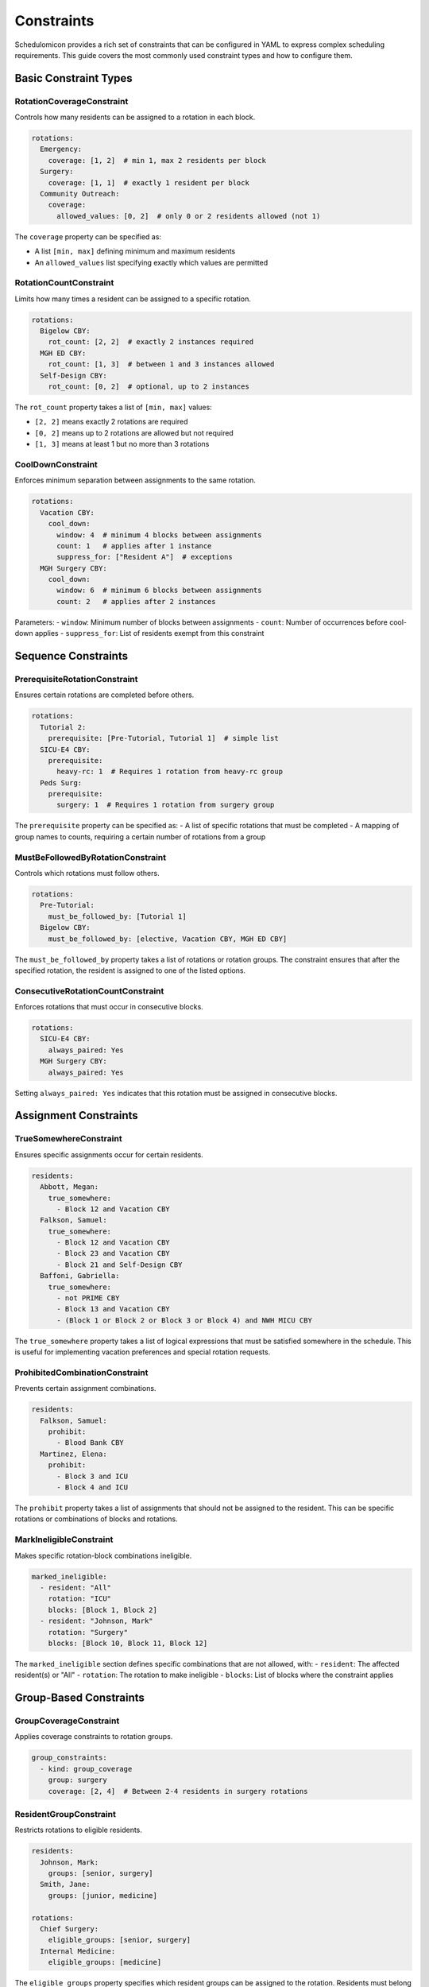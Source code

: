 Constraints
==========

Schedulomicon provides a rich set of constraints that can be configured in YAML to express complex scheduling requirements. This guide covers the most commonly used constraint types and how to configure them.

Basic Constraint Types
---------------------

RotationCoverageConstraint
~~~~~~~~~~~~~~~~~~~~~~~~~~

Controls how many residents can be assigned to a rotation in each block.

.. code-block:: yaml

    rotations:
      Emergency:
        coverage: [1, 2]  # min 1, max 2 residents per block
      Surgery:
        coverage: [1, 1]  # exactly 1 resident per block
      Community Outreach:
        coverage:
          allowed_values: [0, 2]  # only 0 or 2 residents allowed (not 1)

The ``coverage`` property can be specified as:

- A list ``[min, max]`` defining minimum and maximum residents
- An ``allowed_values`` list specifying exactly which values are permitted

RotationCountConstraint
~~~~~~~~~~~~~~~~~~~~~~~

Limits how many times a resident can be assigned to a specific rotation.

.. code-block:: yaml

    rotations:
      Bigelow CBY:
        rot_count: [2, 2]  # exactly 2 instances required
      MGH ED CBY:
        rot_count: [1, 3]  # between 1 and 3 instances allowed
      Self-Design CBY:
        rot_count: [0, 2]  # optional, up to 2 instances

The ``rot_count`` property takes a list of ``[min, max]`` values:

- ``[2, 2]`` means exactly 2 rotations are required
- ``[0, 2]`` means up to 2 rotations are allowed but not required
- ``[1, 3]`` means at least 1 but no more than 3 rotations

CoolDownConstraint
~~~~~~~~~~~~~~~~~

Enforces minimum separation between assignments to the same rotation.

.. code-block:: yaml

    rotations:
      Vacation CBY:
        cool_down:
          window: 4  # minimum 4 blocks between assignments
          count: 1   # applies after 1 instance
          suppress_for: ["Resident A"]  # exceptions
      MGH Surgery CBY:
        cool_down:
          window: 6  # minimum 6 blocks between assignments
          count: 2   # applies after 2 instances

Parameters:
- ``window``: Minimum number of blocks between assignments
- ``count``: Number of occurrences before cool-down applies
- ``suppress_for``: List of residents exempt from this constraint

Sequence Constraints
-------------------

PrerequisiteRotationConstraint
~~~~~~~~~~~~~~~~~~~~~~~~~~~~~

Ensures certain rotations are completed before others.

.. code-block:: yaml

    rotations:
      Tutorial 2:
        prerequisite: [Pre-Tutorial, Tutorial 1]  # simple list
      SICU-E4 CBY:
        prerequisite:
          heavy-rc: 1  # Requires 1 rotation from heavy-rc group
      Peds Surg:
        prerequisite:
          surgery: 1  # Requires 1 rotation from surgery group

The ``prerequisite`` property can be specified as:
- A list of specific rotations that must be completed
- A mapping of group names to counts, requiring a certain number of rotations from a group

MustBeFollowedByRotationConstraint
~~~~~~~~~~~~~~~~~~~~~~~~~~~~~~~~~

Controls which rotations must follow others.

.. code-block:: yaml

    rotations:
      Pre-Tutorial:
        must_be_followed_by: [Tutorial 1]
      Bigelow CBY:
        must_be_followed_by: [elective, Vacation CBY, MGH ED CBY]

The ``must_be_followed_by`` property takes a list of rotations or rotation groups. The constraint ensures that after the specified rotation, the resident is assigned to one of the listed options.

ConsecutiveRotationCountConstraint
~~~~~~~~~~~~~~~~~~~~~~~~~~~~~~~~

Enforces rotations that must occur in consecutive blocks.

.. code-block:: yaml

    rotations:
      SICU-E4 CBY:
        always_paired: Yes
      MGH Surgery CBY:
        always_paired: Yes

Setting ``always_paired: Yes`` indicates that this rotation must be assigned in consecutive blocks.

Assignment Constraints
--------------------

TrueSomewhereConstraint
~~~~~~~~~~~~~~~~~~~~~~

Ensures specific assignments occur for certain residents.

.. code-block:: yaml

    residents:
      Abbott, Megan:
        true_somewhere:
          - Block 12 and Vacation CBY
      Falkson, Samuel:
        true_somewhere:
          - Block 12 and Vacation CBY
          - Block 23 and Vacation CBY
          - Block 21 and Self-Design CBY
      Baffoni, Gabriella:
        true_somewhere:
          - not PRIME CBY
          - Block 13 and Vacation CBY
          - (Block 1 or Block 2 or Block 3 or Block 4) and NWH MICU CBY

The ``true_somewhere`` property takes a list of logical expressions that must be satisfied somewhere in the schedule. This is useful for implementing vacation preferences and special rotation requests.

ProhibitedCombinationConstraint
~~~~~~~~~~~~~~~~~~~~~~~~~~~~~~

Prevents certain assignment combinations.

.. code-block:: yaml

    residents:
      Falkson, Samuel:
        prohibit: 
          - Blood Bank CBY
      Martinez, Elena:
        prohibit:
          - Block 3 and ICU
          - Block 4 and ICU

The ``prohibit`` property takes a list of assignments that should not be assigned to the resident. This can be specific rotations or combinations of blocks and rotations.

MarkIneligibleConstraint
~~~~~~~~~~~~~~~~~~~~~~

Makes specific rotation-block combinations ineligible.

.. code-block:: yaml

    marked_ineligible:
      - resident: "All"
        rotation: "ICU"
        blocks: [Block 1, Block 2]
      - resident: "Johnson, Mark"
        rotation: "Surgery"
        blocks: [Block 10, Block 11, Block 12]

The ``marked_ineligible`` section defines specific combinations that are not allowed, with:
- ``resident``: The affected resident(s) or "All"
- ``rotation``: The rotation to make ineligible
- ``blocks``: List of blocks where the constraint applies

Group-Based Constraints
---------------------

GroupCoverageConstraint
~~~~~~~~~~~~~~~~~~~~~

Applies coverage constraints to rotation groups.

.. code-block:: yaml

    group_constraints:
      - kind: group_coverage
        group: surgery
        coverage: [2, 4]  # Between 2-4 residents in surgery rotations

ResidentGroupConstraint
~~~~~~~~~~~~~~~~~~~~~

Restricts rotations to eligible residents.

.. code-block:: yaml

    residents:
      Johnson, Mark:
        groups: [senior, surgery]
      Smith, Jane:
        groups: [junior, medicine]
        
    rotations:
      Chief Surgery:
        eligible_groups: [senior, surgery]
      Internal Medicine:
        eligible_groups: [medicine]

The ``eligible_groups`` property specifies which resident groups can be assigned to the rotation. Residents must belong to at least one of the listed groups to be eligible.

GroupCountPerResidentPerWindow
~~~~~~~~~~~~~~~~~~~~~~~~~~~~

Limits group rotations in a sliding window.

.. code-block:: yaml

    group_constraints:
      - kind: window_group_count_per_resident
        group: tough
        count: [0, 2]
        window_size: 3  # max 2 tough rotations in any 3-block window
      - kind: all_group_count_per_resident
        group: medicine
        count: [6, 12]  # between 6-12 medicine rotations per resident
      - kind: time_to_first
        group: medicine
        window_size: 8  # first medicine rotation must occur within first 8 blocks
      - kind: all_group_count_per_resident
        group: pediatrics
        count: [0,2]
        apply_to_residents: ["Faust, Millis"]  # constraint for specific resident

Group constraints come in several varieties:
- ``window_group_count_per_resident``: Limits group rotations in a sliding window
- ``all_group_count_per_resident``: Controls total rotations from a group per resident
- ``time_to_first``: Ensures early assignment from a rotation group
- The optional ``apply_to_residents`` parameter can limit a constraint to specific residents

Scoring Constraints
-----------------

MinIndividualScoreConstraint
~~~~~~~~~~~~~~~~~~~~~~~~~~

Sets minimum utility score per resident based on preferences.

.. code-block:: yaml

    constraints:
      - kind: min_individual_score
        score: 20  # Each resident must have at least 20 points
        
MinTotalScoreConstraint
~~~~~~~~~~~~~~~~~~~~~

Sets minimum utility score across all residents.

.. code-block:: yaml

    constraints:
      - kind: min_total_score
        score: 500  # Schedule must have at least 500 total points

Scoring constraints work in conjunction with preference files that assign scores to different rotations or vacation periods.

Vacation Constraints
------------------

Vacation is handled through a dedicated section that controls when and how time off can be scheduled.

.. code-block:: yaml

    vacation:
      n_vacations_per_resident: 4  # Each resident gets 4 vacations
      blocks:
        Week 1: {rotation: Spring}
        Week 2: {rotation: Spring}
      pools:
        gs:
          rotations: [Gen Surg]
          max_vacation_per_week: 1  # Max 1 resident on vacation from Gen Surg per week
          max_total_vacation: 8     # Max 8 total vacation instances from Gen Surg
        critical:
          rotations: [ICU, Trauma]
          max_vacation_per_week: 0  # No vacations allowed during critical rotations

The vacation system is highly configurable:
- ``n_vacations_per_resident``: Sets how many vacation blocks each resident receives
- ``blocks``: Defines when vacations can be taken
- ``pools``: Groups rotations and sets vacation limits per pool

Combining Constraints
-------------------

Complex scheduling rules often require combining multiple constraints. For example:

.. code-block:: yaml

    # Require 4 blocks of Surgery, with at least 1 in first half of the year
    rotations:
      Surgery:
        rot_count: [4, 4]  # exactly 4 blocks required
        groups: surgery
        
    group_constraints:
      - kind: time_to_first
        group: surgery
        window_size: 13  # first surgery rotation must be in first 13 blocks
      
      # Ensure residents don't have too many difficult rotations in a row
      - kind: window_group_count_per_resident
        group: difficult
        count: [0, 2]
        window_size: 4  # max 2 difficult rotations in any 4-block window

    # Make specific assignments for specific residents
    residents:
      Martinez, Elena:
        true_somewhere:
          - Block 5 and Vacation
        prohibit:
          - Block 3 and ICU